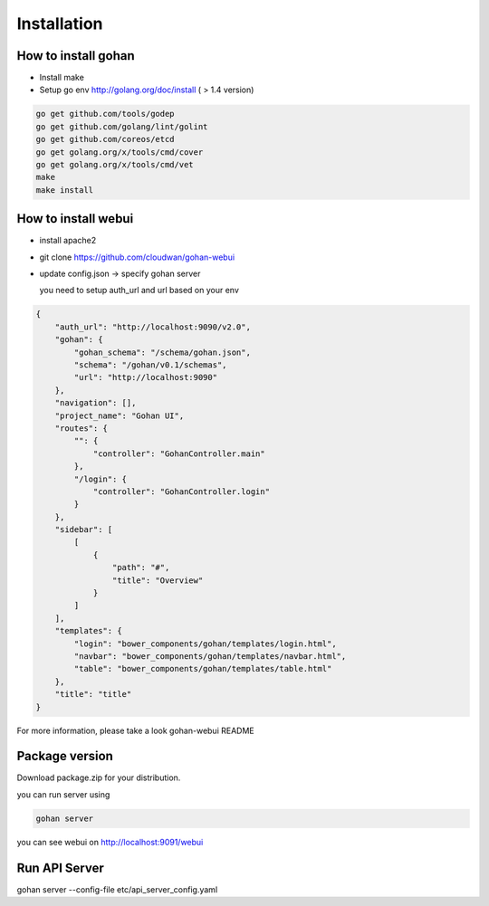 ==============
Installation
==============

How to install gohan
------------------------------------


+ Install make
+ Setup go env http://golang.org/doc/install ( > 1.4 version)

.. code-block:: shell

  go get github.com/tools/godep
  go get github.com/golang/lint/golint
  go get github.com/coreos/etcd
  go get golang.org/x/tools/cmd/cover
  go get golang.org/x/tools/cmd/vet
  make
  make install


How to install webui
-----------------------------------

+ install apache2
+ git clone https://github.com/cloudwan/gohan-webui
+ update config.json
  -> specify gohan server

  you need to setup auth_url and url based on your env

.. code-block:: javascript

  {
      "auth_url": "http://localhost:9090/v2.0",
      "gohan": {
          "gohan_schema": "/schema/gohan.json",
          "schema": "/gohan/v0.1/schemas",
          "url": "http://localhost:9090"
      },
      "navigation": [],
      "project_name": "Gohan UI",
      "routes": {
          "": {
              "controller": "GohanController.main"
          },
          "/login": {
              "controller": "GohanController.login"
          }
      },
      "sidebar": [
          [
              {
                  "path": "#",
                  "title": "Overview"
              }
          ]
      ],
      "templates": {
          "login": "bower_components/gohan/templates/login.html",
          "navbar": "bower_components/gohan/templates/navbar.html",
          "table": "bower_components/gohan/templates/table.html"
      },
      "title": "title"
  }



For more information, please take a look gohan-webui README


Package version
------------------------------------

Download package.zip for your distribution.

you can run server using

.. code-block:: shell

  gohan server

you can see webui on
http://localhost:9091/webui

Run API Server
------------------------------------

gohan server --config-file etc/api_server_config.yaml




